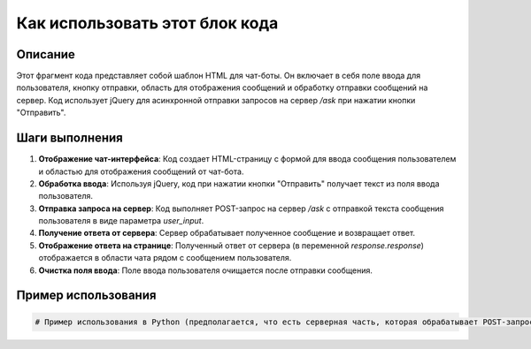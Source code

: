 Как использовать этот блок кода
=========================================================================================

Описание
-------------------------
Этот фрагмент кода представляет собой шаблон HTML для чат-боты. Он включает в себя поле ввода для пользователя, кнопку отправки, область для отображения сообщений и обработку отправки сообщений на сервер.  Код использует jQuery для асинхронной отправки запросов на сервер `/ask` при нажатии кнопки "Отправить".

Шаги выполнения
-------------------------
1. **Отображение чат-интерфейса**: Код создает HTML-страницу с формой для ввода сообщения пользователем и областью для отображения сообщений от чат-бота.
2. **Обработка ввода**:  Используя jQuery, код при нажатии кнопки "Отправить" получает текст из поля ввода пользователя.
3. **Отправка запроса на сервер**: Код выполняет POST-запрос на сервер `/ask` с отправкой текста сообщения пользователя в виде параметра `user_input`.
4. **Получение ответа от сервера**: Сервер обрабатывает полученное сообщение и возвращает ответ.
5. **Отображение ответа на странице**: Полученный ответ от сервера (в переменной `response.response`) отображается в области чата рядом с сообщением пользователя.
6. **Очистка поля ввода**: Поле ввода пользователя очищается после отправки сообщения.

Пример использования
-------------------------
.. code-block:: python

    # Пример использования в Python (предполагается, что есть серверная часть, которая обрабатывает POST-запросы на /ask)